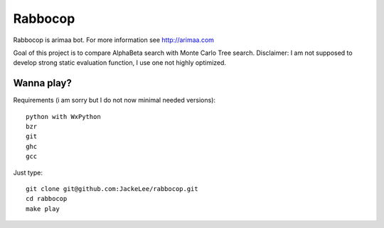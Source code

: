 Rabbocop
========

Rabbocop is arimaa bot. For more information see http://arimaa.com

Goal of this project is to compare AlphaBeta search with Monte Carlo Tree
search. Disclaimer: I am not supposed to develop strong static evaluation
function, I use one not highly optimized.


Wanna play?
-----------

Requirements (i am sorry but I do not now minimal needed versions)::

    python with WxPython
    bzr
    git
    ghc
    gcc

Just type::

    git clone git@github.com:JackeLee/rabbocop.git
    cd rabbocop
    make play
